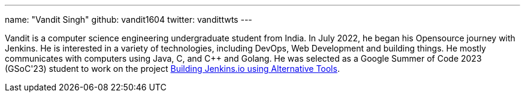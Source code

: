 ---
name: "Vandit Singh"
github: vandit1604
twitter: vandittwts
---

Vandit is a computer science engineering undergraduate student from India. 
In July 2022, he began his Opensource journey with Jenkins. 
He is interested in a variety of technologies, including DevOps, Web Development and building things. 
He mostly communicates with computers using Java, C, and C++ and Golang. 
He was selected as a Google Summer of Code 2023 (GSoC'23) student to work on the project 
link:https://www.jenkins.io/projects/gsoc/2023/project-ideas/alternative-jenkinsio-build-tool/[Building Jenkins.io using Alternative Tools].
